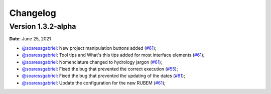 Changelog
=========

Version 1.3.2-alpha
-------------------

**Date**: June 25, 2021

- `@soaressgabriel <https://github.com/soaressgabriel>`_: New project manipulation buttons added (`#61 <https://github.com/LabSid-USP/RUBEMHydrological/pull/61>`_);
- `@soaressgabriel <https://github.com/soaressgabriel>`_: Tool tips and What's this tips added for most interface elements (`#61 <https://github.com/LabSid-USP/RUBEMHydrological/pull/61>`_);
- `@soaressgabriel <https://github.com/soaressgabriel>`_: Nomenclature changed to hydrology jargon (`#61 <https://github.com/LabSid-USP/RUBEMHydrological/pull/61>`_);
- `@soaressgabriel <https://github.com/soaressgabriel>`_: Fixed the bug that prevented the correct execution (`#55 <https://github.com/LabSid-USP/RUBEMHydrological/pull/55>`_);
- `@soaressgabriel <https://github.com/soaressgabriel>`_: Fixed the bug that prevented the updating of the dates (`#61 <https://github.com/LabSid-USP/RUBEMHydrological/pull/61>`_);
- `@soaressgabriel <https://github.com/soaressgabriel>`_: Update the configuration for the new RUBEM (`#61 <https://github.com/LabSid-USP/RUBEMHydrological/pull/61>`_);
